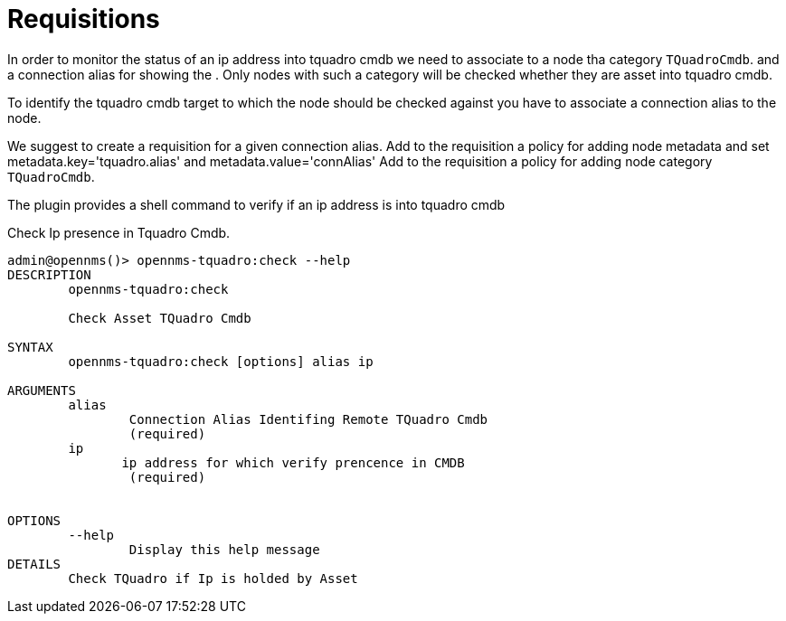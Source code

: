 = Requisitions
:imagesdir: ../assets/images

In order to monitor the status of an ip address into tquadro cmdb we need to associate to a node
tha category `TQuadroCmdb`. and a connection alias for showing the .
Only nodes with such a category will be checked whether they are asset into tquadro cmdb.

To identify the tquadro cmdb target to which the node should be checked against you have to associate a connection alias
to the node.

We suggest to create a requisition for a given connection alias.
Add to the requisition a policy for adding node metadata and set metadata.key='tquadro.alias' and metadata.value='connAlias'
Add to the requisition a policy for adding node category `TQuadroCmdb`.

The plugin provides a shell command to verify if an ip address is into tquadro cmdb

[source, console]
.Check Ip presence in Tquadro Cmdb.
----
admin@opennms()> opennms-tquadro:check --help
DESCRIPTION
        opennms-tquadro:check

	Check Asset TQuadro Cmdb

SYNTAX
        opennms-tquadro:check [options] alias ip

ARGUMENTS
        alias
                Connection Alias Identifing Remote TQuadro Cmdb
                (required)
        ip
               ip address for which verify prencence in CMDB
                (required)


OPTIONS
        --help
                Display this help message
DETAILS
        Check TQuadro if Ip is holded by Asset
----


